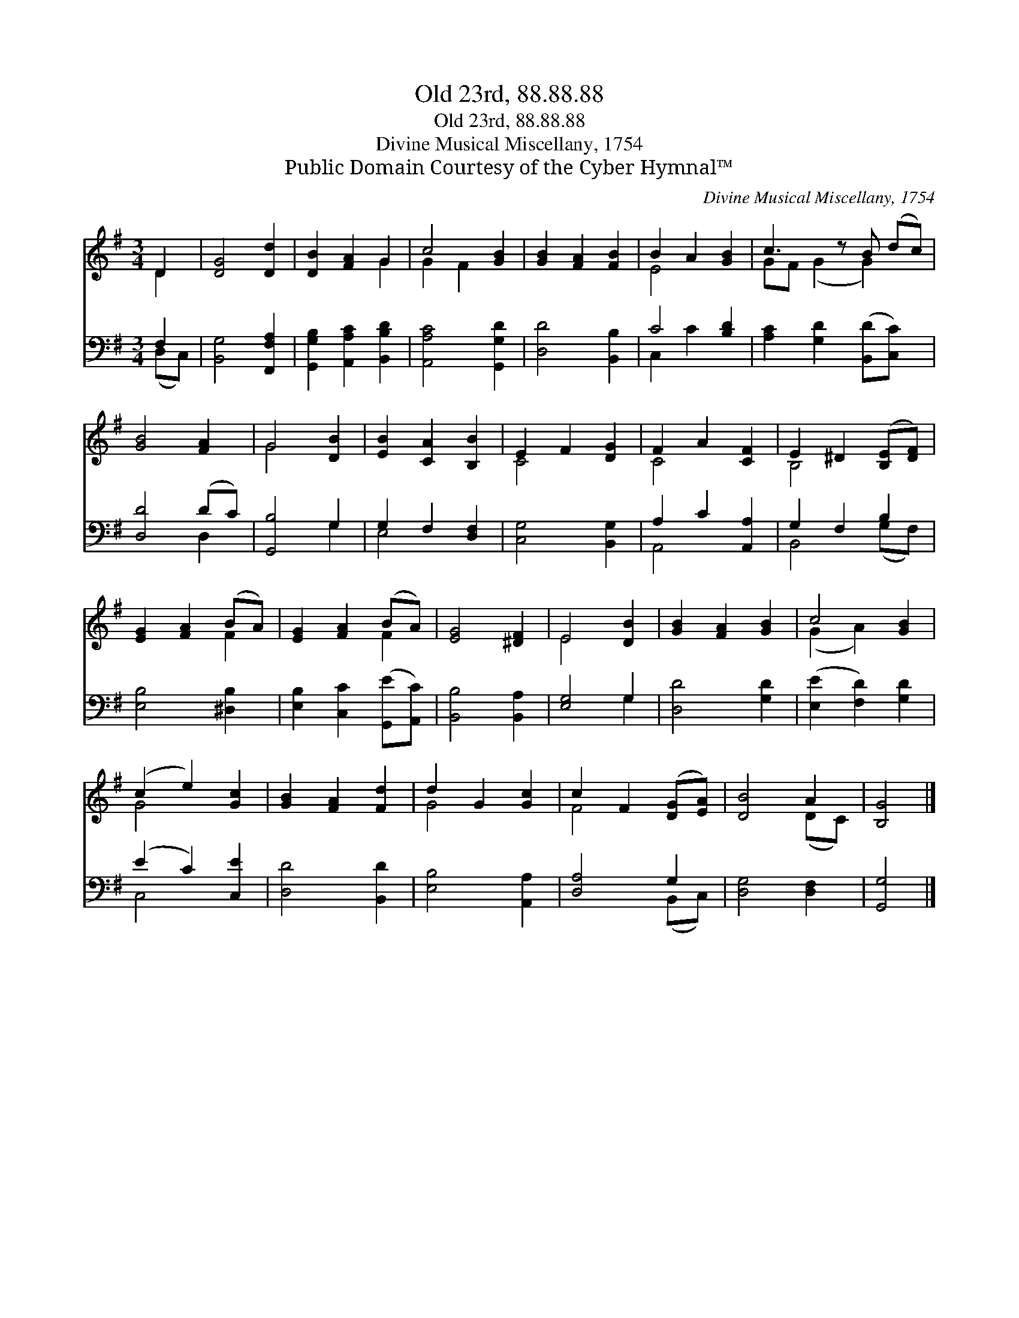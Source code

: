 X:1
T:Old 23rd, 88.88.88
T:Old 23rd, 88.88.88
T:Divine Musical Miscellany, 1754
T:Public Domain Courtesy of the Cyber Hymnal™
C:Divine Musical Miscellany, 1754
Z:Public Domain
Z:Courtesy of the Cyber Hymnal™
%%score ( 1 2 ) ( 3 4 )
L:1/8
M:3/4
K:G
V:1 treble 
V:2 treble 
V:3 bass 
V:4 bass 
V:1
 D2 | [DG]4 [Dd]2 | [DB]2 [FA]2 G2 | c4 [GB]2 | [GB]2 [FA]2 [FB]2 | B2 A2 [GB]2 | c3 z B (dc) | %7
 [GB]4 [FA]2 | G4 [DB]2 | [EB]2 [CA]2 [B,B]2 | E2 F2 [DG]2 | F2 A2 [CF]2 | E2 ^D2 ([B,E][DF]) | %13
 [EG]2 [FA]2 (BA) | [EG]2 [FA]2 (BA) | [EG]4 [^DF]2 | E4 [DB]2 | [GB]2 [FA]2 [GB]2 | c4 [GB]2 | %19
 (c2 e2) [Gc]2 | [GB]2 [FA]2 [Fd]2 | d2 G2 [Gc]2 | c2 F2 ([DG][EA]) | [DB]4 A2 | [B,G]4 |] %25
V:2
 D2 | x6 | x4 G2 | G2 F2 x2 | x6 | E4 x2 | GF (G2 G2) x | x6 | G4 x2 | x6 | C4 x2 | C4 x2 | %12
 B,4 x2 | x4 F2 | x4 F2 | x6 | E4 x2 | x6 | (G2 A2) x2 | G4 x2 | x6 | G4 x2 | F4 x2 | x4 (DC) | %24
 x4 |] %25
V:3
 F,2 | [B,,G,]4 [F,,F,A,]2 | [G,,G,B,]2 [A,,A,C]2 [B,,B,D]2 | [A,,A,C]4 [G,,G,D]2 | %4
 [D,D]4 [B,,B,]2 | C4 [B,D]2 | [A,C]2 [G,D]2 ([B,,D][C,C]) x | [D,D]4 (DC) | [G,,B,]4 G,2 | %9
 G,2 F,2 [D,F,]2 | [C,G,]4 [B,,G,]2 | A,2 C2 [A,,A,]2 | G,2 F,2 B,2 | [E,B,]4 [^D,B,]2 | %14
 [E,B,]2 [C,C]2 ([G,,E][A,,C]) | [B,,B,]4 [B,,A,]2 | [E,G,]4 G,2 | [D,D]4 [G,D]2 | %18
 ([E,E]2 [F,D]2) [G,D]2 | (E2 C2) [C,E]2 | [D,D]4 [B,,D]2 | [E,B,]4 [A,,A,]2 | [D,A,]4 G,2 | %23
 [D,G,]4 [D,F,]2 | [G,,G,]4 |] %25
V:4
 (D,C,) | x6 | x6 | x6 | x6 | C,2 C2 x2 | x7 | x4 D,2 | x4 G,2 | E,4 x2 | x6 | A,,4 x2 | %12
 B,,4 (G,F,) | x6 | x6 | x6 | x4 G,2 | x6 | x6 | C,4 x2 | x6 | x6 | x4 (B,,C,) | x6 | x4 |] %25

